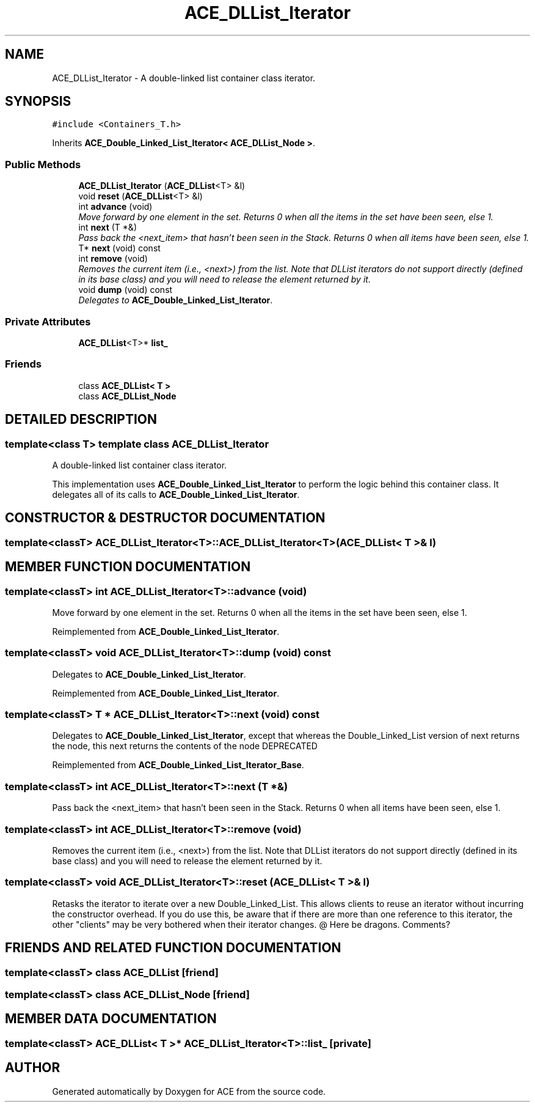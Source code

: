 .TH ACE_DLList_Iterator 3 "5 Oct 2001" "ACE" \" -*- nroff -*-
.ad l
.nh
.SH NAME
ACE_DLList_Iterator \- A double-linked list container class iterator. 
.SH SYNOPSIS
.br
.PP
\fC#include <Containers_T.h>\fR
.PP
Inherits \fBACE_Double_Linked_List_Iterator< ACE_DLList_Node >\fR.
.PP
.SS Public Methods

.in +1c
.ti -1c
.RI "\fBACE_DLList_Iterator\fR (\fBACE_DLList\fR<T> &l)"
.br
.ti -1c
.RI "void \fBreset\fR (\fBACE_DLList\fR<T> &l)"
.br
.ti -1c
.RI "int \fBadvance\fR (void)"
.br
.RI "\fIMove forward by one element in the set. Returns 0 when all the items in the set have been seen, else 1.\fR"
.ti -1c
.RI "int \fBnext\fR (T *&)"
.br
.RI "\fIPass back the <next_item> that hasn't been seen in the Stack. Returns 0 when all items have been seen, else 1.\fR"
.ti -1c
.RI "T* \fBnext\fR (void) const"
.br
.ti -1c
.RI "int \fBremove\fR (void)"
.br
.RI "\fIRemoves the current item (i.e., <next>) from the list. Note that DLList iterators do not support  directly (defined in its base class) and you will need to release the element returned by it.\fR"
.ti -1c
.RI "void \fBdump\fR (void) const"
.br
.RI "\fIDelegates to \fBACE_Double_Linked_List_Iterator\fR.\fR"
.in -1c
.SS Private Attributes

.in +1c
.ti -1c
.RI "\fBACE_DLList\fR<T>* \fBlist_\fR"
.br
.in -1c
.SS Friends

.in +1c
.ti -1c
.RI "class \fBACE_DLList< T >\fR"
.br
.ti -1c
.RI "class \fBACE_DLList_Node\fR"
.br
.in -1c
.SH DETAILED DESCRIPTION
.PP 

.SS template<class T>  template class ACE_DLList_Iterator
A double-linked list container class iterator.
.PP
.PP
 This implementation uses \fBACE_Double_Linked_List_Iterator\fR to perform the logic behind this container class. It delegates all of its calls to \fBACE_Double_Linked_List_Iterator\fR. 
.PP
.SH CONSTRUCTOR & DESTRUCTOR DOCUMENTATION
.PP 
.SS template<classT> ACE_DLList_Iterator<T>::ACE_DLList_Iterator<T> (\fBACE_DLList\fR< T >& l)
.PP
.SH MEMBER FUNCTION DOCUMENTATION
.PP 
.SS template<classT> int ACE_DLList_Iterator<T>::advance (void)
.PP
Move forward by one element in the set. Returns 0 when all the items in the set have been seen, else 1.
.PP
Reimplemented from \fBACE_Double_Linked_List_Iterator\fR.
.SS template<classT> void ACE_DLList_Iterator<T>::dump (void) const
.PP
Delegates to \fBACE_Double_Linked_List_Iterator\fR.
.PP
Reimplemented from \fBACE_Double_Linked_List_Iterator\fR.
.SS template<classT> T * ACE_DLList_Iterator<T>::next (void) const
.PP
Delegates to \fBACE_Double_Linked_List_Iterator\fR, except that whereas the Double_Linked_List version of next returns the node, this next returns the contents of the node DEPRECATED 
.PP
Reimplemented from \fBACE_Double_Linked_List_Iterator_Base\fR.
.SS template<classT> int ACE_DLList_Iterator<T>::next (T *&)
.PP
Pass back the <next_item> that hasn't been seen in the Stack. Returns 0 when all items have been seen, else 1.
.PP
.SS template<classT> int ACE_DLList_Iterator<T>::remove (void)
.PP
Removes the current item (i.e., <next>) from the list. Note that DLList iterators do not support  directly (defined in its base class) and you will need to release the element returned by it.
.PP
.SS template<classT> void ACE_DLList_Iterator<T>::reset (\fBACE_DLList\fR< T >& l)
.PP
Retasks the iterator to iterate over a new Double_Linked_List. This allows clients to reuse an iterator without incurring the constructor overhead. If you do use this, be aware that if there are more than one reference to this iterator, the other "clients" may be very bothered when their iterator changes. @ Here be dragons. Comments? 
.SH FRIENDS AND RELATED FUNCTION DOCUMENTATION
.PP 
.SS template<classT> class \fBACE_DLList\fR\fC [friend]\fR
.PP
.SS template<classT> class ACE_DLList_Node\fC [friend]\fR
.PP
.SH MEMBER DATA DOCUMENTATION
.PP 
.SS template<classT> \fBACE_DLList\fR< T >* ACE_DLList_Iterator<T>::list_\fC [private]\fR
.PP


.SH AUTHOR
.PP 
Generated automatically by Doxygen for ACE from the source code.